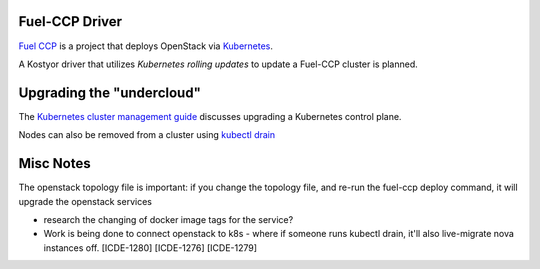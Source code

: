 Fuel-CCP Driver
---------------

`Fuel CCP`_ is a project that deploys OpenStack via `Kubernetes`_.

A Kostyor driver that utilizes `Kubernetes rolling updates` to update
a Fuel-CCP cluster is planned.


Upgrading the "undercloud"
--------------------------

The `Kubernetes cluster management guide`_ discusses upgrading a
Kubernetes control plane.


Nodes can also be removed from a cluster using `kubectl drain`_


Misc Notes
----------

The openstack topology file is important: 
if you change the topology file, and re-run the fuel-ccp deploy command,
it will upgrade the openstack services

* research the changing of docker image tags for the service?

* Work is being done to connect openstack to k8s - where if someone runs kubectl drain, it'll also live-migrate nova instances off. [ICDE-1280] [ICDE-1276] [ICDE-1279]


.. _Kubernetes: http://kubernetes.io
.. _Fuel CCP: http://fuel-ccp.readthedocs.io/en/latest/
.. _Kubernetes rolling updates: http://kubernetes.io/docs/user-guide/rolling-updates/
.. _Kubernetes cluster management guide: http://kubernetes.io/docs/admin/cluster-management/#upgrading-clusters-on-other-platforms
.. _kubectl drain: http://kubernetes.io/docs/admin/cluster-management/#maintenance-on-a-node
